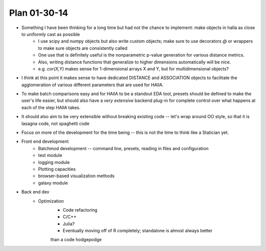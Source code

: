 Plan 01-30-14
===============

* Something I have been thinking for a long time but had not the chance to implement: make objects in halla as close to uniformly cast as possible
	+ I use scipy and numpy objects but also write custom objects; make sure to use decorators `@` or wrappers to make sure objects are consistently called 
	+ One use that is definitely useful is the nonparametric p-value generation for various distance metrics. 
	+ Also, writing distance functions that generalize to higher dimensions automatically will be nice.
	+ e.g. `cor(X,Y)` makes sense for 1-dimensional arrays X and Y, but for multidimensional objects?  

* I think at this point it makes sense to have dedicated DISTANCE and ASSOCIATION objects to facilitate the agglomeration of various different parameters that are used for HAllA. 
* To make batch comparisons easy and for HAllA to be a standout EDA tool, presets should be defined to make the user's life easier, but should also have a *very extensive* backend plug-in for complete control over what happens at each of the step HAllA takes.
* It should also aim to be very extensible without breaking existing code -- let's wrap around OO style, so that it is lasagna code, not spaghetti code 
* Focus on more of the development for the time being -- this is not the time to think like a Statician yet.  

* Front end development 
	+ Batchmod development -- command line, presets, reading in files and configuration 
	+ test module
	+ logging module 
	+ Plotting capacities 
	+ browser-based visualization methods 
	+ galaxy module

* Back end dev 
	+ Optimization 
		- Code refactoring
		- C/C++ 
		- Julia?
		- Eventually moving off of R completely; standalone is almost always better 
		than a code hodgepodge 
